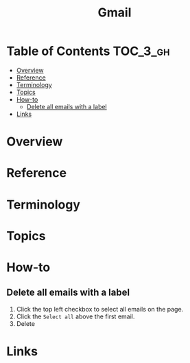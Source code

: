 #+TITLE: Gmail

* Table of Contents :TOC_3_gh:
- [[#overview][Overview]]
- [[#reference][Reference]]
- [[#terminology][Terminology]]
- [[#topics][Topics]]
- [[#how-to][How-to]]
  - [[#delete-all-emails-with-a-label][Delete all emails with a label]]
- [[#links][Links]]

* Overview
* Reference
* Terminology
* Topics
* How-to
** Delete all emails with a label
[[file:_img/screenshot_2018-02-12_23-17-19.png]]

1. Click the top left checkbox to select all emails on the page.
2. Click the ~Select all~ above the first email.
3. Delete

* Links
